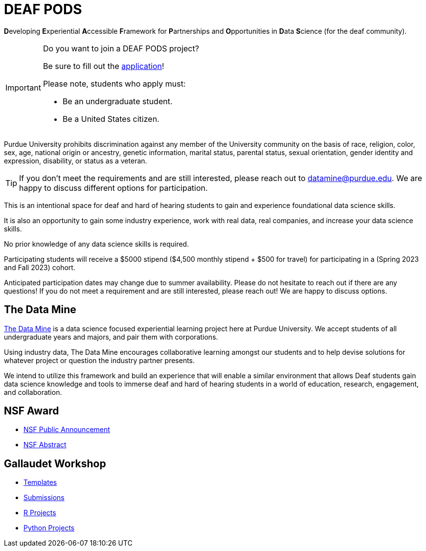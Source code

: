 # DEAF PODS

**D**eveloping **E**xperiential **A**ccessible **F**ramework for **P**artnerships and **O**pportunities in **D**ata **S**cience (for the deaf community). 

[IMPORTANT]
====
Do you want to join a DEAF PODS project? 

Be sure to fill out the https://purdue.ca1.qualtrics.com/jfe/form/SV_3NLrTMxi5IsWzZQ[application]!

Please note, students who apply must:

- Be an undergraduate student. 
- Be a United States citizen. 
====

Purdue University prohibits discrimination against any member of the University community on the basis of race, religion, color, sex, age, national origin or ancestry, genetic information, marital status, parental status, sexual orientation, gender identity and expression, disability, or status as a veteran.

[TIP]
====
If you don't meet the requirements and are still interested, please reach out to mailto:datamine@purdue.edu[datamine@purdue.edu]. We are happy to discuss different options for participation. 
====

This is an intentional space for deaf and hard of hearing students to gain and experience foundational data science skills.

It is also an opportunity to gain some industry experience, work with real data, real companies, and increase your data science skills.

No prior knowledge of any data science skills is required.

Participating students will receive a $5000 stipend ($4,500 monthly stipend + $500 for travel) for participating in a (Spring 2023 and Fall 2023) cohort.

Anticipated participation dates may change due to summer availability. Please do not hesitate to reach out if there are any questions! If you do not meet a requirement and are still interested, please reach out!  We are happy to discuss options.

## The Data Mine
https://datamine.purdue.edu/[The Data Mine] is a data science focused experiential learning project here at Purdue University. We accept students of all undergraduate years and majors, and pair them with corporations. 

Using industry data, The Data Mine encourages collaborative learning amongst our students and to help devise solutions for whatever project or question the industry partner presents.

We intend to utilize this framework and build an experience that will enable a similar environment that allows Deaf students gain data science knowledge and tools to immerse deaf and hard of hearing students in a world of education, research, engagement, and 
collaboration.

## NSF Award

- https://beta.nsf.gov/news/nsf-accelerates-use-inspired-solutions-persons[NSF Public Announcement]
- https://www.nsf.gov/awardsearch/showAward?AWD_ID=2235473&HistoricalAwards=false[NSF Abstract]

## Gallaudet Workshop

- xref:ROOT:templates.adoc[Templates]
- xref:ROOT:submissions.adoc[Submissions]
- xref:ROOT:ndmn-gallaudet-projects-r.adoc[R Projects]
- xref:ROOT:ndmn-gallaudet-projects-python.adoc[Python Projects]